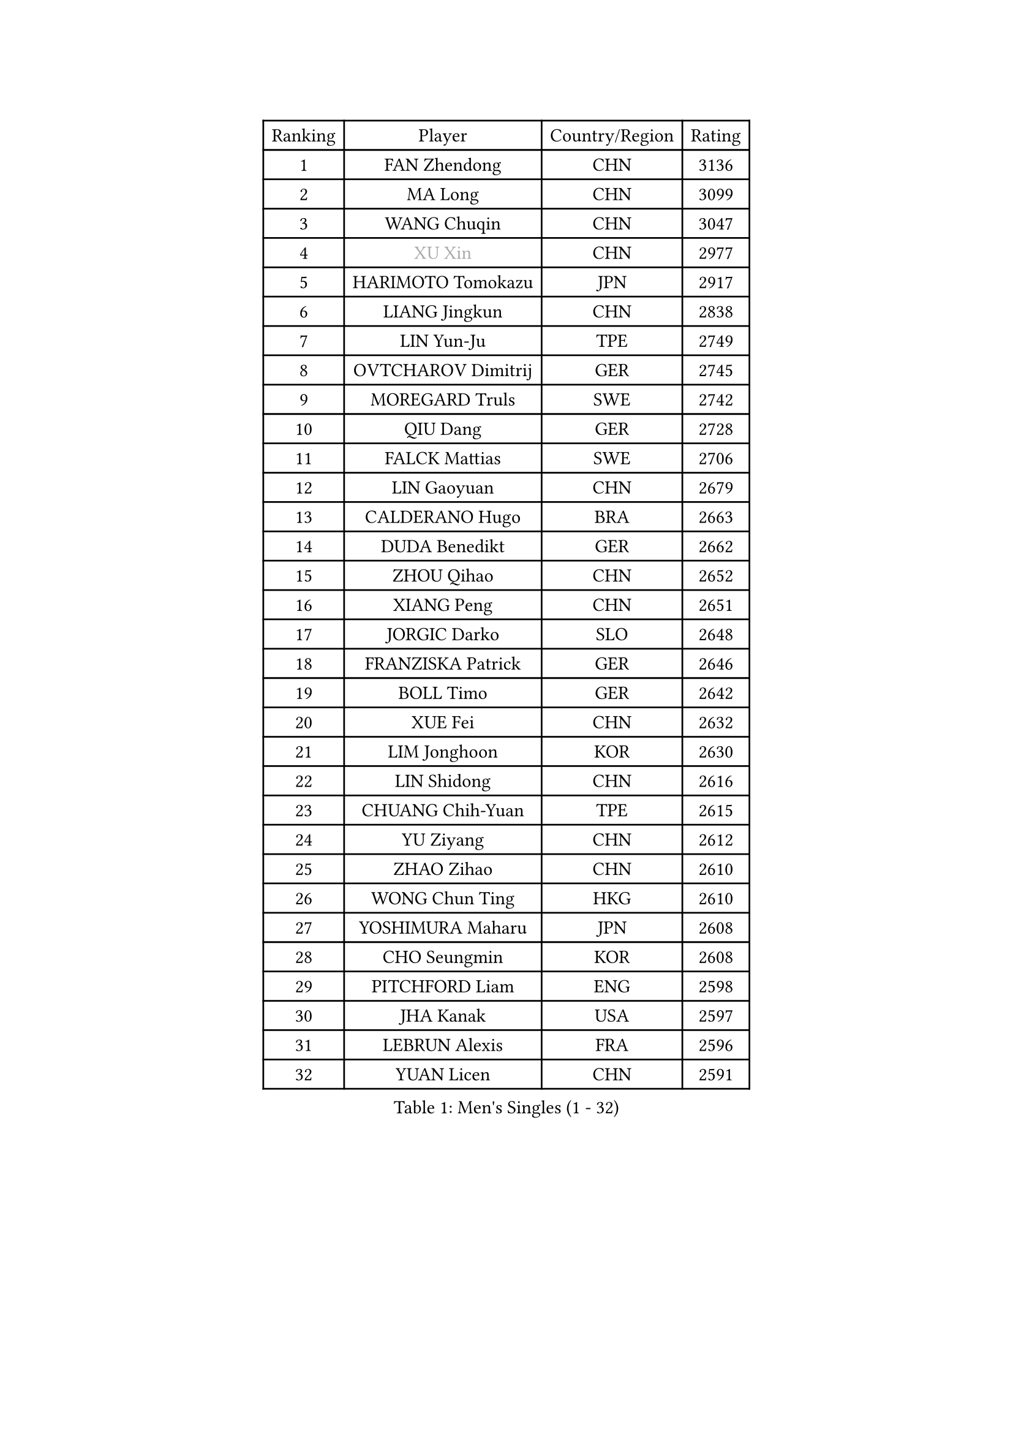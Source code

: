 
#set text(font: ("Courier New", "NSimSun"))
#figure(
  caption: "Men's Singles (1 - 32)",
    table(
      columns: 4,
      [Ranking], [Player], [Country/Region], [Rating],
      [1], [FAN Zhendong], [CHN], [3136],
      [2], [MA Long], [CHN], [3099],
      [3], [WANG Chuqin], [CHN], [3047],
      [4], [#text(gray, "XU Xin")], [CHN], [2977],
      [5], [HARIMOTO Tomokazu], [JPN], [2917],
      [6], [LIANG Jingkun], [CHN], [2838],
      [7], [LIN Yun-Ju], [TPE], [2749],
      [8], [OVTCHAROV Dimitrij], [GER], [2745],
      [9], [MOREGARD Truls], [SWE], [2742],
      [10], [QIU Dang], [GER], [2728],
      [11], [FALCK Mattias], [SWE], [2706],
      [12], [LIN Gaoyuan], [CHN], [2679],
      [13], [CALDERANO Hugo], [BRA], [2663],
      [14], [DUDA Benedikt], [GER], [2662],
      [15], [ZHOU Qihao], [CHN], [2652],
      [16], [XIANG Peng], [CHN], [2651],
      [17], [JORGIC Darko], [SLO], [2648],
      [18], [FRANZISKA Patrick], [GER], [2646],
      [19], [BOLL Timo], [GER], [2642],
      [20], [XUE Fei], [CHN], [2632],
      [21], [LIM Jonghoon], [KOR], [2630],
      [22], [LIN Shidong], [CHN], [2616],
      [23], [CHUANG Chih-Yuan], [TPE], [2615],
      [24], [YU Ziyang], [CHN], [2612],
      [25], [ZHAO Zihao], [CHN], [2610],
      [26], [WONG Chun Ting], [HKG], [2610],
      [27], [YOSHIMURA Maharu], [JPN], [2608],
      [28], [CHO Seungmin], [KOR], [2608],
      [29], [PITCHFORD Liam], [ENG], [2598],
      [30], [JHA Kanak], [USA], [2597],
      [31], [LEBRUN Alexis], [FRA], [2596],
      [32], [YUAN Licen], [CHN], [2591],
    )
  )#pagebreak()

#set text(font: ("Courier New", "NSimSun"))
#figure(
  caption: "Men's Singles (33 - 64)",
    table(
      columns: 4,
      [Ranking], [Player], [Country/Region], [Rating],
      [33], [SHINOZUKA Hiroto], [JPN], [2589],
      [34], [SUN Wen], [CHN], [2574],
      [35], [ZHOU Kai], [CHN], [2573],
      [36], [OIKAWA Mizuki], [JPN], [2559],
      [37], [JANG Woojin], [KOR], [2552],
      [38], [TOGAMI Shunsuke], [JPN], [2549],
      [39], [GIONIS Panagiotis], [GRE], [2542],
      [40], [LEBRUN Felix], [FRA], [2542],
      [41], [KARLSSON Kristian], [SWE], [2538],
      [42], [CHO Daeseong], [KOR], [2527],
      [43], [XU Yingbin], [CHN], [2523],
      [44], [LIANG Yanning], [CHN], [2521],
      [45], [LIU Dingshuo], [CHN], [2521],
      [46], [FILUS Ruwen], [GER], [2516],
      [47], [WANG Yang], [SVK], [2505],
      [48], [KALLBERG Anton], [SWE], [2504],
      [49], [PARK Ganghyeon], [KOR], [2497],
      [50], [CHEN Yuanyu], [CHN], [2493],
      [51], [ARUNA Quadri], [NGR], [2492],
      [52], [UDA Yukiya], [JPN], [2490],
      [53], [AKKUZU Can], [FRA], [2482],
      [54], [GERALDO Joao], [POR], [2481],
      [55], [TANAKA Yuta], [JPN], [2478],
      [56], [FREITAS Marcos], [POR], [2475],
      [57], [ALAMIYAN Noshad], [IRI], [2474],
      [58], [APOLONIA Tiago], [POR], [2474],
      [59], [ACHANTA Sharath Kamal], [IND], [2469],
      [60], [XU Haidong], [CHN], [2467],
      [61], [DYJAS Jakub], [POL], [2462],
      [62], [KIZUKURI Yuto], [JPN], [2461],
      [63], [NUYTINCK Cedric], [BEL], [2457],
      [64], [UEDA Jin], [JPN], [2454],
    )
  )#pagebreak()

#set text(font: ("Courier New", "NSimSun"))
#figure(
  caption: "Men's Singles (65 - 96)",
    table(
      columns: 4,
      [Ranking], [Player], [Country/Region], [Rating],
      [65], [LIU Yebo], [CHN], [2453],
      [66], [BADOWSKI Marek], [POL], [2452],
      [67], [#text(gray, "MORIZONO Masataka")], [JPN], [2443],
      [68], [#text(gray, "NIWA Koki")], [JPN], [2443],
      [69], [LEE Sang Su], [KOR], [2442],
      [70], [PERSSON Jon], [SWE], [2440],
      [71], [MENGEL Steffen], [GER], [2440],
      [72], [ASSAR Omar], [EGY], [2438],
      [73], [AN Jaehyun], [KOR], [2435],
      [74], [WANG Eugene], [CAN], [2434],
      [75], [GROTH Jonathan], [DEN], [2430],
      [76], [SAI Linwei], [CHN], [2430],
      [77], [NIU Guankai], [CHN], [2426],
      [78], [GNANASEKARAN Sathiyan], [IND], [2423],
      [79], [GAUZY Simon], [FRA], [2423],
      [80], [DRINKHALL Paul], [ENG], [2420],
      [81], [#text(gray, "KOU Lei")], [UKR], [2418],
      [82], [STUMPER Kay], [GER], [2417],
      [83], [#text(gray, "SKACHKOV Kirill")], [RUS], [2417],
      [84], [URSU Vladislav], [MDA], [2411],
      [85], [GACINA Andrej], [CRO], [2406],
      [86], [IONESCU Ovidiu], [ROU], [2401],
      [87], [AN Ji Song], [PRK], [2397],
      [88], [BRODD Viktor], [SWE], [2391],
      [89], [MATSUDAIRA Kenji], [JPN], [2391],
      [90], [ROBLES Alvaro], [ESP], [2390],
      [91], [HABESOHN Daniel], [AUT], [2387],
      [92], [SGOUROPOULOS Ioannis], [GRE], [2386],
      [93], [GARDOS Robert], [AUT], [2384],
      [94], [PUCAR Tomislav], [CRO], [2383],
      [95], [JIN Takuya], [JPN], [2381],
      [96], [PARK Chan-Hyeok], [KOR], [2373],
    )
  )#pagebreak()

#set text(font: ("Courier New", "NSimSun"))
#figure(
  caption: "Men's Singles (97 - 128)",
    table(
      columns: 4,
      [Ranking], [Player], [Country/Region], [Rating],
      [97], [HACHARD Antoine], [FRA], [2371],
      [98], [CASSIN Alexandre], [FRA], [2368],
      [99], [FLORE Tristan], [FRA], [2365],
      [100], [ORT Kilian], [GER], [2364],
      [101], [WU Jiaji], [DOM], [2364],
      [102], [GERASSIMENKO Kirill], [KAZ], [2363],
      [103], [MURAMATSU Yuto], [JPN], [2360],
      [104], [KOZUL Deni], [SLO], [2359],
      [105], [TSUBOI Gustavo], [BRA], [2357],
      [106], [#text(gray, "ZHANG Yudong")], [CHN], [2357],
      [107], [FENG Yi-Hsin], [TPE], [2356],
      [108], [KANG Dongsoo], [KOR], [2354],
      [109], [MENG Fanbo], [GER], [2353],
      [110], [CAO Wei], [CHN], [2353],
      [111], [WALTHER Ricardo], [GER], [2350],
      [112], [CARVALHO Diogo], [POR], [2348],
      [113], [MONTEIRO Joao], [POR], [2348],
      [114], [#text(gray, "WANG Wei")], [ESP], [2343],
      [115], [#text(gray, "GREBNEV Maksim")], [RUS], [2341],
      [116], [#text(gray, "KATSMAN Lev")], [RUS], [2336],
      [117], [YOSHIMURA Kazuhiro], [JPN], [2335],
      [118], [SALIFOU Abdel-Kader], [BEN], [2331],
      [119], [ZENG Beixun], [CHN], [2328],
      [120], [LEBESSON Emmanuel], [FRA], [2324],
      [121], [CHEN Chien-An], [TPE], [2324],
      [122], [JANCARIK Lubomir], [CZE], [2323],
      [123], [KIM Donghyun], [KOR], [2322],
      [124], [LIND Anders], [DEN], [2317],
      [125], [ALLEGRO Martin], [BEL], [2317],
      [126], [SONE Kakeru], [JPN], [2316],
      [127], [ZHMUDENKO Yaroslav], [UKR], [2316],
      [128], [CIFUENTES Horacio], [ARG], [2315],
    )
  )